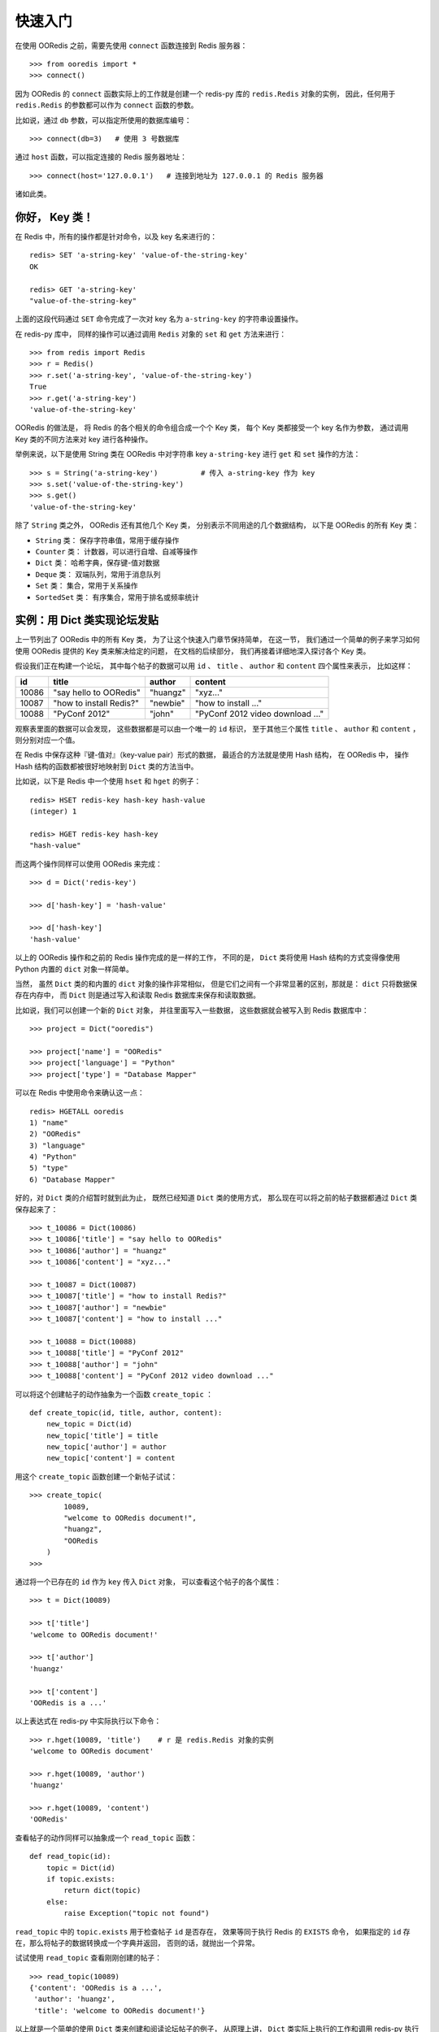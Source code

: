 快速入门
=========


在使用 OORedis 之前，需要先使用 ``connect`` 函数连接到 Redis 服务器：

::

    >>> from ooredis import *
    >>> connect()

因为 OORedis 的 ``connect`` 函数实际上的工作就是创建一个 redis-py 
库的 ``redis.Redis`` 对象的实例，
因此，任何用于 ``redis.Redis`` 的参数都可以作为 ``connect`` 函数的参数。

比如说，通过 ``db`` 参数，可以指定所使用的数据库编号：

::

    >>> connect(db=3)   # 使用 3 号数据库

通过 ``host`` 函数，可以指定连接的 Redis 服务器地址：

::

    >>> connect(host='127.0.0.1')   # 连接到地址为 127.0.0.1 的 Redis 服务器

诸如此类。


你好， Key 类！
-------------------

在 Redis 中，所有的操作都是针对命令，以及 key 名来进行的：

::

    redis> SET 'a-string-key' 'value-of-the-string-key'
    OK

    redis> GET 'a-string-key'
    "value-of-the-string-key"

上面的这段代码通过 ``SET`` 命令完成了一次对
key 名为 ``a-string-key`` 的字符串设置操作。

在 redis-py 库中，
同样的操作可以通过调用 ``Redis`` 对象的 ``set`` 和 ``get`` 方法来进行：

::

    >>> from redis import Redis
    >>> r = Redis()
    >>> r.set('a-string-key', 'value-of-the-string-key')
    True
    >>> r.get('a-string-key')
    'value-of-the-string-key'

OORedis 的做法是，
将 Redis 的各个相关的命令组合成一个个 Key 类，
每个 Key 类都接受一个 key 名作为参数，
通过调用 Key 类的不同方法来对 key 进行各种操作。

举例来说，以下是使用 String 类在 OORedis 
中对字符串 key ``a-string-key`` 进行 ``get`` 和 ``set`` 操作的方法：

::

    >>> s = String('a-string-key')          # 传入 a-string-key 作为 key
    >>> s.set('value-of-the-string-key')
    >>> s.get()
    'value-of-the-string-key'

除了 ``String`` 类之外， OORedis 还有其他几个 Key 类，
分别表示不同用途的几个数据结构，
以下是 OORedis 的所有 Key 类：

- ``String`` 类： 保存字符串值，常用于缓存操作

- ``Counter`` 类： 计数器，可以进行自增、自减等操作

- ``Dict`` 类： 哈希字典，保存键-值对数据

- ``Deque`` 类： 双端队列，常用于消息队列

- ``Set`` 类： 集合，常用于关系操作

- ``SortedSet`` 类： 有序集合，常用于排名或频率统计


实例：用 Dict 类实现论坛发贴
-------------------------------------------

上一节列出了 OORedis 中的所有 Key 类，
为了让这个快速入门章节保持简单，
在这一节，
我们通过一个简单的例子来学习如何使用 OORedis 提供的 Key
类来解决给定的问题，
在文档的后续部分，
我们再接着详细地深入探讨各个 Key 类。

假设我们正在构建一个论坛，
其中每个帖子的数据可以用
``id`` 、 ``title`` 、 ``author`` 和 ``content`` 四个属性来表示，
比如这样：

====== ======================== ========== ====================================
 id      title                    author       content
====== ======================== ========== ====================================
10086   "say hello to OORedis"   "huangz"    "xyz..."
10087   "how to install Redis?"  "newbie"    "how to install ..."
10088   "PyConf 2012"            "john"      "PyConf 2012 video download ..."
====== ======================== ========== ====================================

观察表里面的数据可以会发现，
这些数据都是可以由一个唯一的 ``id`` 标识，
至于其他三个属性 ``title`` 、 ``author`` 和 ``content`` ，
则分别对应一个值。

在 Redis 中保存这种『键-值对』（key-value pair）形式的数据，
最适合的方法就是使用 Hash 结构，
在 OORedis 中，
操作 Hash 结构的函数都被很好地映射到 ``Dict`` 类的方法当中。

比如说，以下是 Redis 中一个使用 ``hset`` 和 ``hget`` 的例子：

::

    redis> HSET redis-key hash-key hash-value
    (integer) 1

    redis> HGET redis-key hash-key
    "hash-value"

而这两个操作同样可以使用 OORedis 来完成：

::

    >>> d = Dict('redis-key')

    >>> d['hash-key'] = 'hash-value'

    >>> d['hash-key']
    'hash-value'

以上的 OORedis 操作和之前的 Redis 操作完成的是一样的工作，
不同的是，
``Dict`` 类将使用 Hash 结构的方式变得像使用 Python 
内置的 ``dict`` 对象一样简单。

当然，
虽然 ``Dict`` 类的和内置的 ``dict`` 对象的操作非常相似，
但是它们之间有一个非常显著的区别，那就是：
``dict`` 只将数据保存在内存中，
而 ``Dict`` 则是通过写入和读取 Redis 数据库来保存和读取数据。

比如说，我们可以创建一个新的 ``Dict`` 对象，
并往里面写入一些数据，
这些数据就会被写入到 Redis 数据库中：

::

    >>> project = Dict("ooredis")

    >>> project['name'] = "OORedis"
    >>> project['language'] = "Python"
    >>> project['type'] = "Database Mapper"

可以在 Redis 中使用命令来确认这一点：

::

    redis> HGETALL ooredis
    1) "name"
    2) "OORedis"
    3) "language"
    4) "Python"
    5) "type"
    6) "Database Mapper"

好的，对 ``Dict`` 类的介绍暂时就到此为止，
既然已经知道 ``Dict`` 类的使用方式，
那么现在可以将之前的帖子数据都通过 ``Dict`` 类保存起来了：

::

    >>> t_10086 = Dict(10086)
    >>> t_10086['title'] = "say hello to OORedis"
    >>> t_10086['author'] = "huangz"
    >>> t_10086['content'] = "xyz..."

    >>> t_10087 = Dict(10087)
    >>> t_10087['title'] = "how to install Redis?"
    >>> t_10087['author'] = "newbie"
    >>> t_10087['content'] = "how to install ..."

    >>> t_10088 = Dict(10088)
    >>> t_10088['title'] = "PyConf 2012"
    >>> t_10088['author'] = "john"
    >>> t_10088['content'] = "PyConf 2012 video download ..."

可以将这个创建帖子的动作抽象为一个函数 ``create_topic`` ：

::

    def create_topic(id, title, author, content):
        new_topic = Dict(id)
        new_topic['title'] = title
        new_topic['author'] = author
        new_topic['content'] = content

用这个 ``create_topic`` 函数创建一个新帖子试试：

::

    >>> create_topic(
            10089,
            "welcome to OORedis document!",
            "huangz",
            "OORedis
        )
    >>>

通过将一个已存在的 ``id`` 作为 ``key`` 传入 ``Dict`` 对象，
可以查看这个帖子的各个属性：

::

    >>> t = Dict(10089)

    >>> t['title']
    'welcome to OORedis document!'

    >>> t['author']
    'huangz'

    >>> t['content']
    'OORedis is a ...'

以上表达式在 redis-py 中实际执行以下命令：

::
    
    >>> r.hget(10089, 'title')    # r 是 redis.Redis 对象的实例
    'welcome to OORedis document'

    >>> r.hget(10089, 'author')
    'huangz'

    >>> r.hget(10089, 'content')
    'OORedis'

查看帖子的动作同样可以抽象成一个 ``read_topic`` 函数：

::

    def read_topic(id):
        topic = Dict(id)
        if topic.exists:
            return dict(topic)
        else:
            raise Exception("topic not found")

``read_topic`` 中的 ``topic.exists`` 用于检查帖子 ``id`` 是否存在，
效果等同于执行 Redis 的 ``EXISTS`` 命令，
如果指定的 ``id`` 存在，那么将帖子的数据转换成一个字典并返回，
否则的话，就抛出一个异常。

试试使用 ``read_topic`` 查看刚刚创建的帖子：

::

    >>> read_topic(10089)
    {'content': 'OORedis is a ...',
     'author': 'huangz',
     'title': 'welcome to OORedis document!'}

以上就是一个简单的使用 ``Dict`` 类来创建和阅读论坛帖子的例子，
从原理上讲， ``Dict`` 类实际上执行的工作和调用 redis-py 执行 ``HSET`` 或者 
``HGET`` 命令没有什么两样，
但比起使用 redis-py ， ``Dict`` 处理数据的方式更 Pythonic  ，
也更简单快捷。


自动类型转换
----------------

在 Redis 中，所有输入都会被转换成字符类型，
因此，每次使用 redis-py 在数据库进行读取操作时，
都要对取出的数据进行类型转换：

::

    >>> r = Redis()

    >>> r.hset('type', 'int', 10086)
    1L
    >>> r.hset('type', 'float', 3.14)
    1L
    >>> r.hset('type', 'str', 'hello, world!')
    1L

    >>> r.hmget('type', 'int', 'float', 'str')      # 所有数据都被转换成了字符串
    ['10086', '3.14', 'hello, world!']

    >>> int(r.hget('type', 'int'))
    10086
    >>> float(r.hget('type', 'float'))
    3.14
    >>> r.hget('type', 'str')
    'hello, world!'

频繁的类型转换工作不仅让人厌烦，
而且非常容易出错。

为了解决这个问题， OORedis 增加了一种称为 TypeCase 的类型转换机制，
TypeCase 可以在创建 Key 对象时通过 ``type_case`` 参数传入，
通过指定各种不同的 TypeCase 类，
OORedis 可以在写入和读取的时候自动对数据进行类型转换：

::

    >>> from ooredis.type_case import GenericTypeCase

    >>> t = Dict('ooredis-type', type_case=GenericTypeCase)

    >>> t['int'] = 10086
    >>> t['float'] = 3.14
    >>> t['str'] = 'hello, world'

    >>> dict(t)                 # 所有值的类型不变
    {'int': 10086,
     'float': 3.14,
     'str': 'hello, world'}

    >>> type(t['int'])
    <type 'int'>
    >>> type(t['float'])
    <type 'float'>
    >>> type(t['str'])
    <type 'str'>

在上面的代码例子中，
``Dict`` 实例接受了 ``GenericTypeCase`` 作为 ``type_case`` 参数，
``GenericTypeCase`` 接受 ``int`` 、 ``float`` 、 ``str`` 、 ``unicode`` 
四种类型的值，并且在取出数据时将数据转换回原来的类型。

顺带一提，因为 ``GenericTypeCase`` 是所有 Key 对象的默认 ``type_case`` 值，
因此，前面的代码例子也可以简化为：

::

    >>> t = Dict('ooredis-type')

    >>> ...

除了 ``GenericTypeCase`` 之外，
OORedis 还内置了其他一些 TypeCase 类，
分别可以用于不同类型的值的转换：

- ``IntTypeCase`` ：接受整数值、或者表示为整数值的字符串值（比如 ``"10086"`` ），
  并返回整数值。

- ``FloatTypeCase`` ：接受浮点数值、
  或者表示为整数值的字符串值（比如 ``"3.14"`` ），
  并返回浮点数值。

- ``JsonTypeCase`` ：接受 JSON 类型的值，并返回 JSON 类型的值。

- ``SerializeTypeCase`` ：使用 Python 的 ``Pickle`` 模块，
  可以将 Python 对象保存在 Redis 数据库中，
  并在取出的时候自动还原成 Python 对象。

- ``StringTypeCase`` ：接受 ``str`` 或者 ``uncide`` 类型的值，
  并在取出的时候将输入值转换成原来的类型。

如果这些 TypeCase 类都不符合你的要求，
你还可以编写自己的 TypeCase 类，
在稍后的文档里会介绍编写 TypeCase 类的方法。


内置文档
---------

经过前面几个小节的介绍，
我想你已经准备好载入 OORedis 库，
并开始进行荒野求生式的探险了。

但是，先等等，别着急，还有一样很重要的工具还没介绍给你，
那就是 OORedis 的内置文档。

在 OORedis 里，
所有的函数、类和方法，都带有详细的内置文档，
这些文档很好地记录了函数/方法的参数、返回值、时间复杂度和可能抛出的异常，
如果在探险的过程中遇上什么问题，可以随时查阅这些文档：

::

    Help on class Dict in module ooredis.mix.dict:

    class Dict(ooredis.mix.key.Key, _abcoll.MutableMapping)
    |  一个字典对象，底层是 Redis 的 Hash 结构。
    |  
    |  Method resolution order:
    |      Dict
    |      ooredis.mix.key.Key
    |      _abcoll.MutableMapping
    |      _abcoll.Mapping
    |      _abcoll.Sized
    |      _abcoll.Iterable
    |      _abcoll.Container
    |      __builtin__.object
    |  
    |  Methods defined here:
    |  
    |  __delitem__(*args, **kwargs)
    |      删除字典键 key 的值。
    |      如果键 key 的值不存在，那么抛出 KeyError 。
    |      
    |      Args:
    |          key
    |      
    |      Time:
    |          O(1)
    |      
    |      Returns:
    |          None
    |      
    |      Raises:
    |          KeyError: key 不存在时抛出。
    |          TypeError: Key 对象不是 Dict 类型时抛出。
    |  
    |  __getitem__(*args, **kwargs)
    |      返回字典中键 key 的值。
    |      如果键 key 在字典中不存在，那么抛出 KeyError 。
    |      
    |      Args:

    ...
    

小结
-----

在这个快速入门章节中，我们看到了如何通过 ``connect`` 函数连接 Redis 服务器，
知道了 OORedis 各个 Key 类的大概作用，
并且练习了怎样使用 ``Dict`` 实现论坛的发贴和读贴功能，
看到了如何使用 TypeCase 进行自动类型转换，等等。

希望你通过这些简短的介绍，
能对 OORedis 是什么以及能做什么有了大概的感觉。

在接下来的部分，
文档会陆续介绍 OORedis 的其他 Key 类，
你将看到 OORedis 是怎样用简单快捷的方式来解决各种实际问题的。
